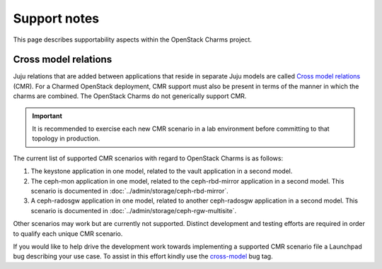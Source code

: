 =============
Support notes
=============

This page describes supportability aspects within the OpenStack Charms project.

Cross model relations
---------------------

Juju relations that are added between applications that reside in separate Juju
models are called `Cross model relations`_ (CMR). For a Charmed OpenStack
deployment, CMR support must also be present in terms of the manner in which
the charms are combined. The OpenStack Charms do not generically support CMR.

.. important::

   It is recommended to exercise each new CMR scenario in a lab environment
   before committing to that topology in production.

The current list of supported CMR scenarios with regard to OpenStack Charms is
as follows:

#. The keystone application in one model, related to the vault application in a
   second model.
#. The ceph-mon application in one model, related to the ceph-rbd-mirror
   application in a second model. This scenario is documented in
   :doc:`../admin/storage/ceph-rbd-mirror`.
#. A ceph-radosgw application in one model, related to another ceph-radosgw
   application in a second model. This scenario is documented in
   :doc:`../admin/storage/ceph-rgw-multisite`.

Other scenarios may work but are currently not supported. Distinct development
and testing efforts are required in order to qualify each unique CMR scenario.

If you would like to help drive the development work towards implementing a
supported CMR scenario file a Launchpad bug describing your use case. To assist
in this effort kindly use the `cross-model`_ bug tag.

.. LINKS
.. _Cross model relations: https://juju.is/docs/olm/cross-model-relations
.. _cross-model: https://bugs.launchpad.net/bugs/+bugs?field.tag=cross-model
